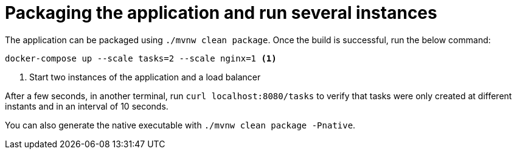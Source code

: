 ifdef::context[:parent-context: {context}]
[id="packaging-the-application-and-run-several-instances_{context}"]
= Packaging the application and run several instances
:context: packaging-the-application-and-run-several-instances

The application can be packaged using `./mvnw clean package`. Once the build is successful, run the below command:

[source,shell]
----
docker-compose up --scale tasks=2 --scale nginx=1 <1>
----

[arabic]
. Start two instances of the application and a load balancer

After a few seconds, in another terminal, run `curl localhost:8080/tasks` to verify that tasks were only created at different instants and in an interval of 10 seconds.

You can also generate the native executable with `./mvnw clean package -Pnative`.


ifdef::parent-context[:context: {parent-context}]
ifndef::parent-context[:!context:]